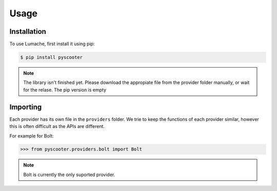 Usage
=====

.. _installation:

Installation
------------

To use Lumache, first install it using pip:

.. code-block:: console

   $ pip install pyscooter


.. note::
    
    The library isn't finished yet. Please download the appropiate file from the provider folder manually, or wait for the relase. The pip version is empty



Importing
---------
Each provider has its own file in the ``providers`` folder. We trie to keep the functions of each provider similar, however this is often difficult as the APIs are different.

For example for Bolt:

>>> from pyscooter.providers.bolt import Bolt

.. note::
   
    Bolt is currently the only suported provider.
    
